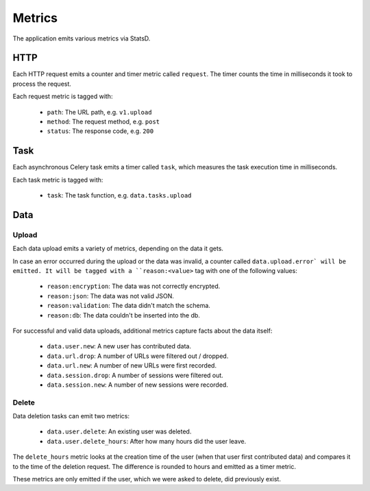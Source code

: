 =======
Metrics
=======

The application emits various metrics via StatsD.


HTTP
====

Each HTTP request emits a counter and timer metric called ``request``.
The timer counts the time in milliseconds it took to process the request.

Each request metric is tagged with:

    - ``path``: The URL path, e.g. ``v1.upload``
    - ``method``: The request method, e.g. ``post``
    - ``status``: The response code, e.g. ``200``


Task
====

Each asynchronous Celery task emits a timer called ``task``, which
measures the task execution time in milliseconds.

Each task metric is tagged with:

    - ``task``: The task function, e.g. ``data.tasks.upload``


Data
====

Upload
------

Each data upload emits a variety of metrics, depending on the data
it gets.

In case an error occurred during the upload or the data was invalid,
a counter called ``data.upload.error` will be emitted. It will be
tagged with a ``reason:<value>`` tag with one of the following values:

    - ``reason:encryption``: The data was not correctly encrypted.
    - ``reason:json``: The data was not valid JSON.
    - ``reason:validation``: The data didn't match the schema.
    - ``reason:db``: The data couldn't be inserted into the db.

For successful and valid data uploads, additional metrics capture facts
about the data itself:

    - ``data.user.new``: A new user has contributed data.

    - ``data.url.drop``: A number of URLs were filtered out / dropped.
    - ``data.url.new``: A number of new URLs were first recorded.

    - ``data.session.drop``: A number of sessions were filtered out.
    - ``data.session.new``: A number of new sessions were recorded.

Delete
------

Data deletion tasks can emit two metrics:

    - ``data.user.delete``: An existing user was deleted.
    - ``data.user.delete_hours``: After how many hours did the user leave.

The ``delete_hours`` metric looks at the creation time of the user
(when that user first contributed data) and compares it to the time
of the deletion request. The difference is rounded to hours and emitted
as a timer metric.

These metrics are only emitted if the user, which we were asked to
delete, did previously exist.
